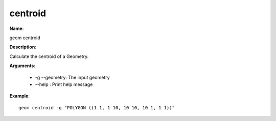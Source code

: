 centroid
========

**Name**:

geom centroid

**Description**:

Calculate the centroid of a Geometry.

**Arguments**:

   * -g --geometry: The input geometry

   * --help : Print help message



**Example**::

    geom centroid -g "POLYGON ((1 1, 1 10, 10 10, 10 1, 1 1))"

.. image:: centroid.png